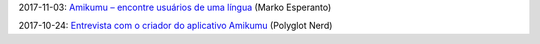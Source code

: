 2017-11-03: `Amikumu – encontre usuários de uma língua <https://www.youtube.com/watch?v=R5FSUMBRHWQ>`_ (Marko Esperanto)

2017-10-24: `Entrevista com o criador do aplicativo Amikumu <http://www.polyglotnerd.com/portuguese/2016/10/24/entrevista-com-o-criador-do-aplicativo-amikumu/>`_ (Polyglot Nerd)
